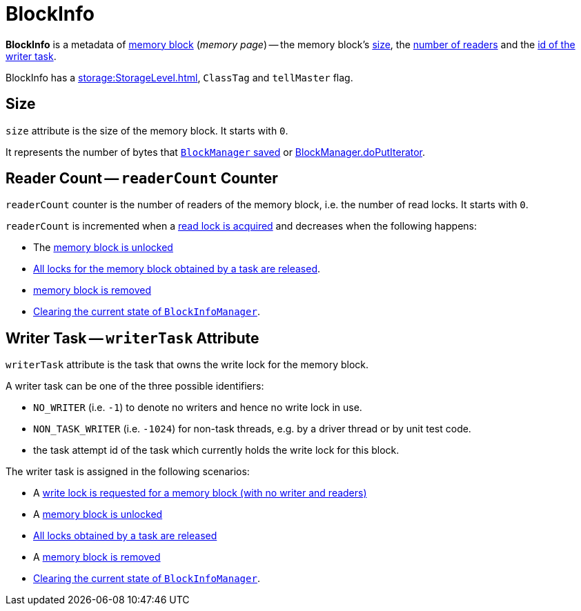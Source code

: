 = BlockInfo

*BlockInfo* is a metadata of xref:storage:BlockId.adoc[memory block] (_memory page_) -- the memory block's <<size, size>>, the <<readerCount, number of readers>> and the <<writerTask, id of the writer task>>.

BlockInfo has a xref:storage:StorageLevel.adoc[], `ClassTag` and `tellMaster` flag.

== [[size]] Size

`size` attribute is the size of the memory block. It starts with `0`.

It represents the number of bytes that xref:storage:BlockManager.adoc#putBytes[`BlockManager` saved] or xref:storage:BlockManager.adoc#doPutIterator[BlockManager.doPutIterator].

== [[readerCount]] Reader Count -- `readerCount` Counter

`readerCount` counter is the number of readers of the memory block, i.e. the number of read locks. It starts with `0`.

`readerCount` is incremented when a xref:storage:BlockInfoManager.adoc#lockForReading[read lock is acquired] and decreases when the following happens:

* The xref:storage:BlockManager.adoc#unlock[memory block is unlocked]

* xref:storage:BlockInfoManager.adoc#releaseAllLocksForTask[All locks for the memory block obtained by a task are released].

* xref:storage:BlockInfoManager.adoc#removeBlock[memory block is removed]

* xref:storage:BlockInfoManager.adoc#clear[Clearing the current state of `BlockInfoManager`].

== [[writerTask]] Writer Task -- `writerTask` Attribute

`writerTask` attribute is the task that owns the write lock for the memory block.

A writer task can be one of the three possible identifiers:

* [[NO_WRITER]] `NO_WRITER` (i.e. `-1`) to denote no writers and hence no write lock in use.

* [[NON_TASK_WRITER]] `NON_TASK_WRITER` (i.e. `-1024`) for non-task threads, e.g. by a driver thread or by unit test code.

* the task attempt id of the task which currently holds the write lock for this block.

The writer task is assigned in the following scenarios:

* A xref:storage:BlockInfoManager.adoc#lockForWriting[write lock is requested for a memory block (with no writer and readers)]

* A xref:storage:BlockInfoManager.adoc#unlock[memory block is unlocked]

* xref:storage:BlockInfoManager.adoc#releaseAllLocksForTask[All locks obtained by a task are released]

* A xref:storage:BlockInfoManager.adoc#removeBlock[memory block is removed]

* xref:storage:BlockInfoManager.adoc#clear[Clearing the current state of `BlockInfoManager`].
